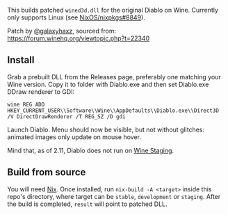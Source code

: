 This builds patched ~wined3d.dll~ for the original Diablo on Wine.
Currently only supports Linux (see [[https://github.com/NixOS/nixpkgs/issues/8849][NixOS/nixpkgs#8849]]).

Patch by [[https://github.com/galaxyhaxz][@galaxyhaxz]], sourced from:
https://forum.winehq.org/viewtopic.php?t=22340

** Install

Grab a prebuilt DLL from the Releases page, preferably one matching your Wine
version. Copy it to folder with Diablo.exe and then set Diablo.exe DDraw
renderer to GDI:

: wine REG ADD HKEY_CURRENT_USER\\Software\\Wine\\AppDefaults\\Diablo.exe\\Direct3D /V DirectDrawRenderer /T REG_SZ /D gdi

Launch Diablo. Menu should now be visible, but not without glitches: animated
images only update on mouse hover.

Mind that, as of 2.11, Diablo does not run on [[https://wine-staging.com/][Wine Staging]].

** Build from source

You will need [[https://nixos.org/nix/][Nix]]. Once installed, run ~nix-build -A <target>~
inside this repo's directory, where target can be ~stable~, ~development~ or ~staging~.
After the build is completed, ~result~ will point to patched DLL.
